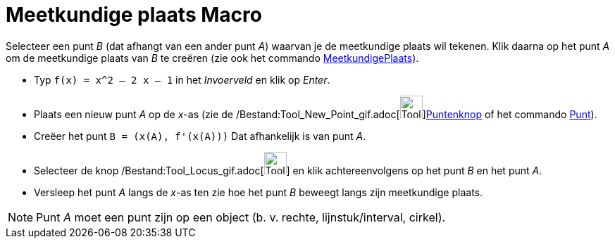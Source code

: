 = Meetkundige plaats Macro
:page-en: tools/Locus_Tool
ifdef::env-github[:imagesdir: /nl/modules/ROOT/assets/images]

Selecteer een punt _B_ (dat afhangt van een ander punt _A_) waarvan je de meetkundige plaats wil tekenen. Klik daarna op
het punt _A_ om de meetkundige plaats van _B_ te creëren (zie ook het commando
xref:/commands/MeetkundigePlaats.adoc[MeetkundigePlaats]).

[EXAMPLE]
====

* Typ `++f(x) = x^2 – 2 x – 1++` in het _Invoerveld_ en klik op _Enter_.
* Plaats een nieuw punt _A_ op de _x_-as (zie de /Bestand:Tool_New_Point_gif.adoc[image:Tool_New_Point.gif[Tool New
Point.gif,width=32,height=32]]xref:/Puntenknop.adoc[Puntenknop] of het commando xref:/commands/Punt.adoc[Punt]).
* Creëer het punt `++B = (x(A), f'(x(A)))++` Dat afhankelijk is van punt _A_.
* Selecteer de knop /Bestand:Tool_Locus_gif.adoc[image:Tool_Locus.gif[Tool Locus.gif,width=32,height=32]] en klik
achtereenvolgens op het punt _B_ en het punt _A_.
* Versleep het punt _A_ langs de _x_-as ten zie hoe het punt _B_ beweegt langs zijn meetkundige plaats.

====

[NOTE]
====

Punt _A_ moet een punt zijn op een object (b. v. rechte, lijnstuk/interval, cirkel).

====
